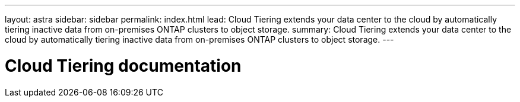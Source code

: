 ---
layout: astra
sidebar: sidebar
permalink: index.html
lead: Cloud Tiering extends your data center to the cloud by automatically tiering inactive data from on-premises ONTAP clusters to object storage.
summary: Cloud Tiering extends your data center to the cloud by automatically tiering inactive data from on-premises ONTAP clusters to object storage.
---

= Cloud Tiering documentation
:hardbreaks:
:nofooter:
:icons: font
:linkattrs:
:imagesdir: ./media/
